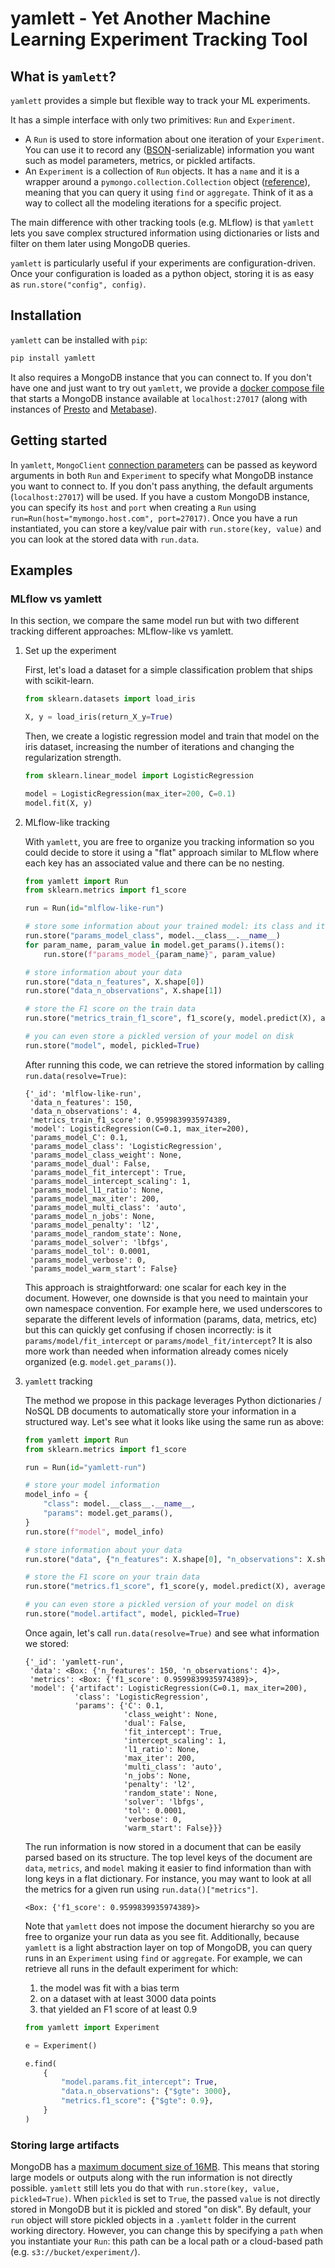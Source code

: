 #+OPTIONS: ^:nil author:nil toc:nil
* yamlett - Yet Another Machine Learning Experiment Tracking Tool
:PROPERTIES:
:header-args:jupyter-python: :session yamlett :results value raw :kernel python3 :exports code :eval no-export
:END:

#+TOC: headlines 2 local

#+begin_export markdown
![PyPI](https://img.shields.io/pypi/v/yamlett)
![PyPI - Python Version](https://img.shields.io/pypi/pyversions/yamlett)
![PyPI - License](https://img.shields.io/pypi/l/yamlett)
#+end_export

** What is =yamlett=?
:PROPERTIES:
:CUSTOM_ID: what-is-yamlett
:END:

=yamlett= provides a simple but flexible way to track your ML experiments.

It has a simple interface with only two primitives: =Run= and =Experiment=.

- A =Run= is used to store information about one iteration of your =Experiment=. You can use it to record any ([[http://bsonspec.org][BSON]]-serializable) information you want such as model parameters, metrics, or pickled artifacts.
- An =Experiment= is a collection of =Run= objects. It has a =name= and it is a wrapper around a =pymongo.collection.Collection= object ([[https://pymongo.readthedocs.io/en/stable/api/pymongo/collection.html#pymongo.collection.Collection][reference]]), meaning that you can query it using =find= or =aggregate=. Think of it as a way to collect all the modeling iterations for a specific project.

The main difference with other tracking tools (e.g. MLflow) is that =yamlett= lets you save complex structured information using dictionaries or lists and filter on them later using MongoDB queries.

=yamlett= is particularly useful if your experiments are configuration-driven. Once your configuration is loaded as a python object, storing it is as easy as ~run.store("config", config)~.

** Installation
:PROPERTIES:
:CUSTOM_ID: installation
:END:
=yamlett= can be installed with ~pip~:

#+begin_src sh :eval no
pip install yamlett
#+end_src

It also requires a MongoDB instance that you can connect to. If you don't have one and just want to try out =yamlett=, we provide a [[file:docker-compose.yaml][docker compose file]] that starts a MongoDB instance available at =localhost:27017= (along with instances of [[https://prestodb.io][Presto]] and [[https://www.metabase.com][Metabase]]).

** Getting started

In =yamlett=, ~MongoClient~ [[https://pymongo.readthedocs.io/en/stable/api/pymongo/mongo_client.html#pymongo.mongo_client.MongoClient][connection parameters]] can be passed as keyword arguments in both =Run= and =Experiment= to specify what MongoDB instance you want to connect to. If you don't pass anything, the default arguments (=localhost:27017=) will be used. If you have a custom MongoDB instance, you can specify its ~host~ and ~port~ when creating a =Run= using ~run=Run(host="mymongo.host.com", port=27017)~. Once you have a run instantiated, you can store a key/value pair with ~run.store(key, value)~ and you can look at the stored data with ~run.data~.

** Examples
:PROPERTIES:
:CUSTOM_ID: example
:END:

*** MLflow vs yamlett
In this section, we compare the same model run but with two different tracking different approaches: MLflow-like vs yamlett.

**** Set up the experiment
:PROPERTIES:
:CUSTOM_ID: set-up-experiment
:END:

First, let's load a dataset for a simple classification problem that ships with scikit-learn.

#+begin_src jupyter-python
from sklearn.datasets import load_iris

X, y = load_iris(return_X_y=True)
#+end_src

#+RESULTS:

Then, we create a logistic regression model and train that model on the iris dataset, increasing the number of iterations and changing the regularization strength.

#+begin_src jupyter-python
from sklearn.linear_model import LogisticRegression

model = LogisticRegression(max_iter=200, C=0.1)
model.fit(X, y)
#+end_src

#+RESULTS:
: LogisticRegression(C=0.1, max_iter=200)

**** MLflow-like tracking
:PROPERTIES:
:CUSTOM_ID: mlflow-like-tracking
:END:

With =yamlett=, you are free to organize you tracking information so you could decide to store it using a "flat" approach similar to MLflow where each key has an associated value and there can be no nesting.

#+begin_src jupyter-python
from yamlett import Run
from sklearn.metrics import f1_score

run = Run(id="mlflow-like-run")

# store some information about your trained model: its class and its parameters
run.store("params_model_class", model.__class__.__name__)
for param_name, param_value in model.get_params().items():
    run.store(f"params_model_{param_name}", param_value)

# store information about your data
run.store("data_n_features", X.shape[0])
run.store("data_n_observations", X.shape[1])

# store the F1 score on the train data
run.store("metrics_train_f1_score", f1_score(y, model.predict(X), average="weighted"))

# you can even store a pickled version of your model on disk
run.store("model", model, pickled=True)
#+end_src

#+RESULTS:
# [goto error]

After running this code, we can retrieve the stored information by calling ~run.data(resolve=True)~:

#+begin_src jupyter-python :exports results :display plain :results scalar
from pprint import pprint

pprint(run.data(resolve=True))
#+end_src

#+RESULTS:
#+begin_example
{'_id': 'mlflow-like-run',
 'data_n_features': 150,
 'data_n_observations': 4,
 'metrics_train_f1_score': 0.9599839935974389,
 'model': LogisticRegression(C=0.1, max_iter=200),
 'params_model_C': 0.1,
 'params_model_class': 'LogisticRegression',
 'params_model_class_weight': None,
 'params_model_dual': False,
 'params_model_fit_intercept': True,
 'params_model_intercept_scaling': 1,
 'params_model_l1_ratio': None,
 'params_model_max_iter': 200,
 'params_model_multi_class': 'auto',
 'params_model_n_jobs': None,
 'params_model_penalty': 'l2',
 'params_model_random_state': None,
 'params_model_solver': 'lbfgs',
 'params_model_tol': 0.0001,
 'params_model_verbose': 0,
 'params_model_warm_start': False}
#+end_example

This approach is straightforward: one scalar for each key in the document. However, one downside is that you need to maintain your own namespace convention. For example here, we used underscores to separate the different levels of information (params, data, metrics, etc) but this can quickly get confusing if chosen incorrectly: is it =params/model/fit_intercept= or =params/model_fit/intercept=? It is also more work than needed when information already comes nicely organized (e.g. =model.get_params()=).

**** =yamlett= tracking
:PROPERTIES:
:CUSTOM_ID: yamlett-like-tracking
:END:

The method we propose in this package leverages Python dictionaries / NoSQL DB documents to automatically store your information in a structured way. Let's see what it looks like using the same run as above:

#+begin_src jupyter-python
from yamlett import Run
from sklearn.metrics import f1_score

run = Run(id="yamlett-run")

# store your model information
model_info = {
    "class": model.__class__.__name__,
    "params": model.get_params(),
}
run.store(f"model", model_info)

# store information about your data
run.store("data", {"n_features": X.shape[0], "n_observations": X.shape[1]})

# store the F1 score on your train data
run.store("metrics.f1_score", f1_score(y, model.predict(X), average="weighted"))

# you can even store a pickled version of your model on disk
run.store("model.artifact", model, pickled=True)
#+end_src

#+RESULTS:

Once again, let's call =run.data(resolve=True)= and see what information we stored:

#+begin_src jupyter-python :exports results :results scalar
from pprint import pprint

pprint(run.data(resolve=True))
#+end_src

#+RESULTS:
#+begin_example
{'_id': 'yamlett-run',
 'data': <Box: {'n_features': 150, 'n_observations': 4}>,
 'metrics': <Box: {'f1_score': 0.9599839935974389}>,
 'model': {'artifact': LogisticRegression(C=0.1, max_iter=200),
           'class': 'LogisticRegression',
           'params': {'C': 0.1,
                      'class_weight': None,
                      'dual': False,
                      'fit_intercept': True,
                      'intercept_scaling': 1,
                      'l1_ratio': None,
                      'max_iter': 200,
                      'multi_class': 'auto',
                      'n_jobs': None,
                      'penalty': 'l2',
                      'random_state': None,
                      'solver': 'lbfgs',
                      'tol': 0.0001,
                      'verbose': 0,
                      'warm_start': False}}}
#+end_example

The run information is now stored in a document that can be easily parsed based on its structure. The top level keys of the document are =data=, =metrics=, and =model= making it easier to find information than with long keys in a flat dictionary. For instance, you may want to look at all the metrics for a given run using ~run.data()["metrics"]~.

#+begin_src jupyter-python :exports results
pprint(run.data()["metrics"])
#+end_src

#+RESULTS:
: <Box: {'f1_score': 0.9599839935974389}>

Note that =yamlett= does not impose the document hierarchy so you are free to organize your run data as you see fit. Additionally, because =yamlett= is a light abstraction layer on top of MongoDB, you can query runs in an =Experiment= using =find= or =aggregate=. For example, we can retrieve all runs in the default experiment for which:
1. the model was fit with a bias term
2. on a dataset with at least 3000 data points
3. that yielded an F1 score of at least 0.9

#+begin_src jupyter-python
from yamlett import Experiment

e = Experiment()

e.find(
    {
        "model.params.fit_intercept": True,
        "data.n_observations": {"$gte": 3000},
        "metrics.f1_score": {"$gte": 0.9},
    }
)
#+end_src

#+RESULTS:
: <pymongo.cursor.Cursor at 0x7fb9935e3a50>

*** Storing large artifacts
MongoDB has a [[https://docs.mongodb.com/manual/reference/limits/#BSON-Document-Size][maximum document size of 16MB]]. This means that storing large models or outputs along with the run information is not directly possible. =yamlett= still lets you do that with ~run.store(key, value, pickled=True)~. When ~pickled~ is set to ~True~, the passed ~value~ is not directly stored in MongoDB but it is pickled and stored "on disk". By default, your ~run~ object will store pickled objects in a =.yamlett= folder in the current working directory. However, you can change this by specifying a ~path~ when you instantiate your ~Run~: this path can be a local path or a cloud-based path (e.g. ~s3://bucket/experiment/~).

* Roadmap [11/20] :noexport:
#+begin: org-ql :query "todo: "
| Heading                                                   | Todo | P |
|-----------------------------------------------------------+------+---|
| [[Enable artifacts to be stored on disk or in cloud storage][Enable artifacts to be stored on disk or in cloud storage]] | [ ]  |   |
| [[add example storing a large artifact locally][add example storing a large artifact locally]]              | [ ]  |   |
| [[add example storing a large artifact using GCS][add example storing a large artifact using GCS]]            | [ ]  |   |
| [[Use environment variables to define MongoDB parameters][Use environment variables to define MongoDB parameters]]    | [ ]  |   |
| [[publish documentation through rtd or github pages][publish documentation through rtd or github pages]]         | [ ]  |   |
| [[Add example for connecting to Metabase and Presto][Add example for connecting to Metabase and Presto]]         | [ ]  |   |
| [[Implement compatibility with MLflow tracking API][Implement compatibility with MLflow tracking API]]          | [ ]  |   |
#+end

** [X] Add basic unit tests
** [X] Add tests across python version using tox
  + tox replaced by Github Actions
** [X] Add CI
** [X] Add CD
** [X] Release 0.0.1 to github
** [X] Release to pypi
** [X] add description to pypi release
** [X] add installation guide
  + ~pip install~
  + needs mongodb instance
** [X] Add docstrings
** [X] Allow dotted notation for returned data
** [ ] Enable artifacts to be stored on disk or in cloud storage
- [X] Let users provide an object that supports =open=, =write=, and =read=
    and interacts with the file system
- [X] provide ~data(resolve: bool)~ function
- [X] store the data writer as a pickled object in mongodb
- [X] update README (run.data -> run.data())
- [ ] automatically parse AWS, GCS, and Azure URLs rather than passing a cloudpathlib client
- [ ] add tests
** [X] Add e2e runnable example
** [ ] add example storing a large artifact locally :doc:
** [ ] add example storing a large artifact using GCS :doc:
** [ ] Use environment variables to define MongoDB parameters :feature:mongo:
** [ ] publish documentation through rtd or github pages :doc:
** [ ] Add example for connecting to Metabase and Presto :doc:
- metabase allows connecting to an instance of mongodb and query data
- sql is more common so we can plug presto on top of mongodb and link metabase to presto
- caveat that the schema cannot change when using Presto: ie no new fields in new runs
** [ ] Implement compatibility with MLflow tracking API :feature:mlflow:
** [ ] Abstract artifact resolving away from tracking code :feature:artifacts:
   - We could use a simple ~Artifact~ class that stores the path where the artifact is stored, a ~load~ method to abstract away ~cloudpickle~, and a static method predicate that tells us whether a dictionary is an ~Artifact~ or not.
** [ ] Automatically detect when an object should be pickled :feature:artifacts:
   - based on type?
   - based on size?
